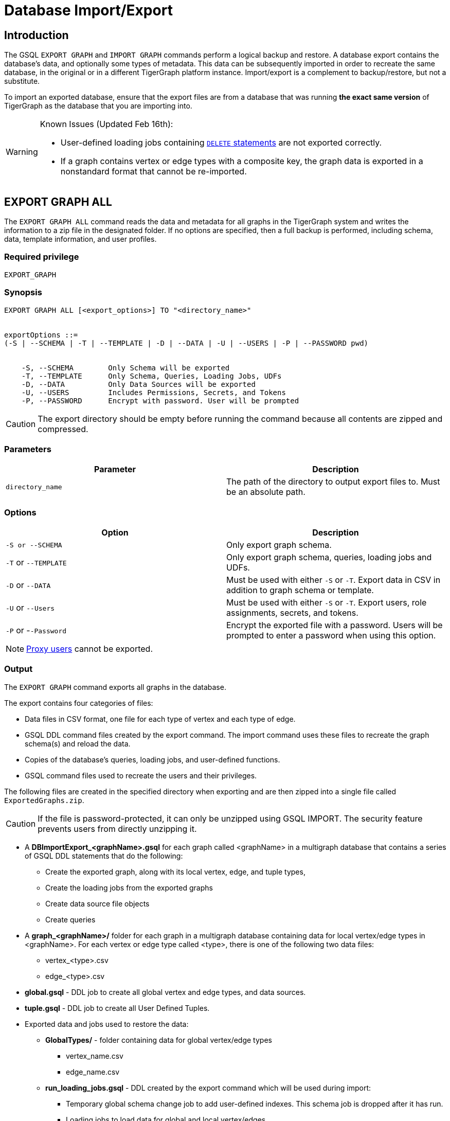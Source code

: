 = Database Import/Export
:description: This page details the instructions and requirements of importing and exporting a graph in TigerGraph. 

== Introduction

The GSQL `EXPORT GRAPH` and `IMPORT GRAPH` commands perform a logical backup and restore.
A database export contains the database's data, and optionally some types of metadata.
This data can be subsequently imported in order to recreate the same database, in the original or in a different TigerGraph platform instance.
Import/export is a complement to backup/restore, but not a substitute.

To import an exported database, ensure that the export files are from a database that was running *the exact same version* of TigerGraph as the database that you are importing into.

[WARNING]
====
Known Issues (Updated Feb 16th):

* User-defined loading jobs containing xref:gsql-ref:ddl-and-loading:creating-a-loading-job.adoc#_delete_statement[`DELETE` statements] are not exported correctly.
* If a graph contains vertex or edge types with a composite key, the graph data is exported in a nonstandard format that cannot be re-imported.
====

== EXPORT GRAPH ALL

The `+EXPORT GRAPH ALL+` command reads the data and metadata for all
graphs in the TigerGraph system and writes the information to a zip file
in the designated folder.
If no options are specified, then a full
backup is performed, including schema, data, template information, and
user profiles.

=== Required privilege

....
EXPORT_GRAPH
....

=== Synopsis

....
EXPORT GRAPH ALL [<export_options>] TO "<directory_name>"


exportOptions ::=
(-S | --SCHEMA | -T | --TEMPLATE | -D | --DATA | -U | --USERS | -P | --PASSWORD pwd)


    -S, --SCHEMA        Only Schema will be exported
    -T, --TEMPLATE      Only Schema, Queries, Loading Jobs, UDFs
    -D, --DATA          Only Data Sources will be exported
    -U, --USERS         Includes Permissions, Secrets, and Tokens
    -P, --PASSWORD      Encrypt with password. User will be prompted
....

CAUTION: The export directory should be empty before running the command because all contents are zipped and compressed.

=== Parameters

[cols=",",options="header",]
|===
|Parameter |Description
|`+directory_name+` |The path of the directory to output export files
to. Must be an absolute path.
|===

=== Options

[cols=",",options="header",]
|===
|Option |Description
|`+-S or --SCHEMA+` |Only export graph schema.

|`+-T+` or `+--TEMPLATE+` |Only export graph schema, queries, loading
jobs and UDFs.

|`+-D+` or `+--DATA+` |Must be used with either `+-S+` or `+-T+`. Export
data in CSV in addition to graph schema or template.

|`+-U+` or `+--Users+` |Must be used with either `+-S+` or `+-T+`.
Export users, role assignments, secrets, and tokens.

|`+-P+` or -`+-Password+` |Encrypt the exported file with a password.
Users will be prompted to enter a password when using this option.
|===

[NOTE]
====
xref:user-access:ldap.adoc#_proxy_user[Proxy users] cannot be exported.
====

=== Output

The `+EXPORT GRAPH+` command exports all graphs in the database.

The export contains four categories of files:

* Data files in CSV format, one file for each type of vertex and each
type of edge.
* GSQL DDL command files created by the export command. The import
command uses these files to recreate the graph schema(s) and reload the
data.
* Copies of the database's queries, loading jobs, and user-defined
functions.
* GSQL command files used to recreate the users and their privileges.

The following files are created in the specified directory when
exporting and are then zipped into a single file called
`ExportedGraphs.zip`.

[CAUTION]
====
If the file is password-protected, it can only be unzipped using GSQL IMPORT. The security feature prevents users from directly unzipping it.
====

* A *DBImportExport_<graphName>.gsql* for each graph called <graphName> in a multigraph database that contains a series of GSQL DDL statements that do the following:
 ** Create the exported graph, along with its local vertex, edge, and tuple types,
 ** Create the loading jobs from the exported graphs
 ** Create data source file objects
 ** Create queries
* A *graph_<graphName>/* folder for each graph in a multigraph database containing data for local vertex/edge types in <graphName>. For each vertex or edge type called <type>, there is one of the following two data files:
 ** vertex_<type>.csv
 ** edge_<type>.csv
* *global.gsql* - DDL job to create all global vertex and edge types, and data sources.
* *tuple.gsql* - DDL job to create all User Defined Tuples.
* Exported data and jobs used to restore the data:
 ** *GlobalTypes/* - folder containing data for global vertex/edge types
  *** vertex_name.csv
  *** edge_name.csv
 ** *run_loading_jobs.gsql* - DDL created by the export command which will be used during import:
  *** Temporary global schema change job to add user-defined indexes. This schema job is dropped after it has run.
  *** Loading jobs to load data for global and local vertex/edges.
* Database's saved queries, loading jobs, and schema change jobs
 ** *SchemaChangeJob/ -* folder containing DDL for schema change jobs. See section "Schema Change Jobs" for more information
  *** Global_Schema_Change_Jobs.gsql contains all global schema change jobs
  *** graphName_Schema_Change_Jobs.gsql contains schema change jobs for each graph "graphName"

+
*Tokenbank.cpp* - copy of `<tigergraph.root.dir>/app/<VERSION_NUM>/dev/gdk/gsql/src/TokenBank/TokenBank.cpp`
 ** *ExprFunctions.hpp* - copy of `<tigergraph.root.dir>/app/<VERSION_NUM>dev/gdk/gsql/src/QueryUdf/ExprFunctions.hpp`
 ** *ExprUtil.hpp* - copy of `<tigergraph.root.dir>/app/<VERSION_NUM>/dev/gdk/gsql/src/QueryUdf/ExprUtil.hpp`
* Users:
 ** *users.gsql* - DDL to create all exported users, import Secrets and Tokens and grant permissions.

.Example

[source,gsql]
----
EXPORT GRAPH ALL TO "/tmp/export_graphs/"
----


=== Insufficient Disk Space

If not enough disk space is available for the data to be exported, the system returns an error message indicating not all data has been exported. Some data may have already been written to disk. If an insufficient disk error occurs, the files will not be zipped, due to the possibility of corrupted data which would then corrupt the zip file. The user should clear enough disk space, including deleting the partially exported data, before reattempting the export.

[CAUTION]
====
It is possible for all the files to be written to disk and then to run out of disk space during the zip operation. If that is the case, the system will report this error. The unzipped files will be present in the specified export directory.
====

=== Default Timeout and Session Parameter export_timeout

If the timeout limit is reached during export, the system returns an error message indicating not all data has been exported. Some data may have already been written to disk. If a timeout error occurs, the files will not be zipped. The user should delete the export files, increase the timeout limit and then rerun the export.

The timeout limit is controlled by the session parameter *export_timeout*.  The default timeout is ~138 hours. To change the timeout limit, use the command:

[source,GSQL]
----
SET EXPORT_TIMEOUT = <timeout_in_ms>
----

== IMPORT GRAPH ALL

The `IMPORT GRAPH` command unzips the `.zip` file `ExportedGraph.zip` located in the designated folder, unzips it, and then runs the GSQL command files within.

=== Required privilege
`WRITE_SCHEMA`, `WRITE_QUERY`, `WRITE_LOADINGJOB`, `EXECUTE_LOADINGJOB`, `DROP ALL`, `WRITE_USERS`

=== Synopsis

[source,text]
----
IMPORT GRAPH ALL [import_options] FROM "<filename>"

importOptions ::= [-P | --PASSWORD ] [ (-KU | -- keep-users]
    -P,  --PASSWORD     Decrypt with password. User will be prompted.
    -KU, --KEEP-USERS   Do not delete user identities before importing
----

=== Parameters
[cols=",",options="header",]
|===
|Parameter |Description
|`+filename+` |The path to the zip file produced by the
`+EXPORT GRAPH ALL+` command. Must be an absolute path.
|===

=== Options
[cols=",",options="header",]
|===
|Option |Description
|`+-P+` or `+--PASSWORD+` |Decrypt with password. You will be prompted
to enter a password when using this option.

|`+-KU+` or `+--KEEP-USERS+` a|Keep the current users during the
import operation. New users from the imported graph will still be added.

##You must include this option if you run the `IMPORT GRAPH` command as a user other than the default superuser `tigergraph`. ##
|===

=== Example


.Example

[source,text]
----
IMPORT GRAPH ALL FROM "/tmp/export_graphs/"
----


[WARNING]
====
`IMPORT GRAPH` looks for specific filenames.  If either the zip file or any of its contents are renamed by the user, IMPORT GRAPH may fail.
====

[WARNING]
====
`IMPORT GRAPH` erases the current database (equivalent to running DROP ALL). The current version does not support incremental or supplemental changes to an existing database (except for the --keep-users option)
====

=== Loading Jobs

There are two sets of loading jobs:

. Those that were in the *catalog* of the database which was exported. These are embedded in the file `DBImportExport_graphName.gsql`
. Those that are *created by `EXPORT GRAPH`* and are used to assist with the import process. These are embedded in the file `run_loading_jobs.gsql`.

The catalog loading jobs are not needed to restore the data. They are included for archival purposes.

[CAUTION]
====
Some special rules apply to importing loading jobs. Some catalog loading jobs will not be imported.
====

. *If a catalog loading job contains `DEFINE FILENAME F = "/path/to/file/"`*, the path will be removed and the imported loading job will only contain *`DEFINE FILENAME F`*.  This is to allow a loading job to still be imported even though the file may no longer exist or the path may be different due to moving to another TigerGraph instance.
. *If a specific file path is used directly in the LOAD statement, and the file cannot be found, the loading job cannot be created and will be skipped.*  For example, `LOAD "/path/to/file" to vertex v1` cannot be created if `/path/to/file` does not exist.
. *Any file path using `$sys.data_root` will be skipped.* This is because the value of `$sys.data_root` is  not retained from export. During import, `$sys.data_root` is set to the root folder of the import location.

=== Schema Change Jobs

There are two sets of schema change jobs:

. Those that were in the catalog of the database which was exported. These are stored in the folder `/SchemaChangeJobs`.
. Those that were created by `EXPORT GRAPH` and are used to assist with the import process.  These are in the `run_loading_jobs.gsql` command file.  The jobs are dropped after the import command is finished with them.

The database's schema change jobs are not executed during the import process. This is because if a schema change job had been run before the export, then the exported schema already reflects the result of the schema change job. The directory `/SchemaChangeJobs` contains these files:

* *Global_Schema_Change_Jobs.gsql* contains all global schema change jobs
* *<graphName>_Schema_Change_Jobs.gsql* contains schema change jobs for each graph <graphName>.

== Cluster import/export

Importing and exporting clusters is not fully automated in the current version. The database can be exported and imported by following some additional steps.

=== Export from a Cluster

Rather than creating a single export zip file, the `EXPORT GRAPH` command will create a file for each machine. Before exporting, specific folders must be created on each server using the following commands:

.Run on each server before `EXPORT`

[source,text]
----
grun all "mkdir -p /path/to/export_directory/GlobalTypes/"
grun all "mkdir -p /path/to/export_directory/graph_<graphName>/"
----


Then run the export command on one server. The `EXPORT GRAPH` command does not bundle all the files to one server, and it does not compress each server's files to one zip. Some files, including the data files, will be exported to each server, to the folders created above. Some files will be only on the local server where `EXPORT GRAPH` was run.

=== Import to a Cluster

==== 1. Place the files on the import servers

You may only import to a cluster that has the same number and configuration of servers as the data from which the export originated. *Transfer the files from one export server to a corresponding import server.* That is, copy the files from +
`export_server_n:/path/to/export_directory` to +
`import_server_n:/path/to/import/directory`

. Manually modify the loading jobs

On the main server, edit the `run_loading_jobs.gsql` files as follows.

Find the line(s) of the form: +
`+LOAD "sys.data_root/.../<vertex_or_edge_type>.csv"+` +
Close to it should be similar line that is commented out which have the "all:" data source directive: +
`+#LOAD "all:sys.data_root/.../<vertex_or_edge_type>.csv"+`

See the example below:

[source,text]
----
LOAD "$sys.data_root/graph_graph1/localE.csv"
#If running on a cluster, check that the file exists on all nodes then uncomment the line below and comment the line above.
#LOAD "all:$sys.data_root/graph_graph1/localE.csv"
    TO EDGE localE VALUES ($"from", $"to") USING SEPARATOR = "^]", HEADER = "true";
----

*Comment out the LOAD line and uncomment the LOAD all: line*. Be sure that you do this for all data source files.

. Run the `IMPORT GRAPH` command from the main server (e.g., the one that corresponds to the server where `EXPORT GRAPH` was run).
